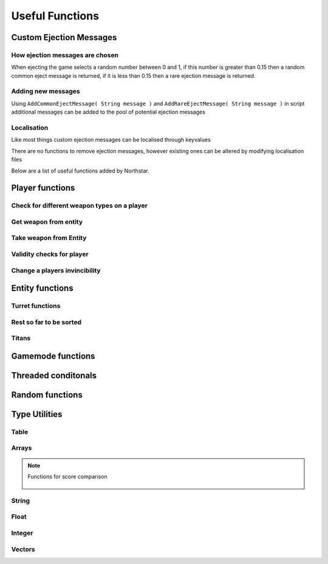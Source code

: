 Useful Functions
================


Custom Ejection Messages
------------------------
How ejection messages are chosen
~~~~~~~~~~~~~~~~~~~~~~~~~~~~~~~~
When ejecting the game selects a random number between 0 and 1, if this number is greater than 0.15 then a random common eject message is returned, if it is less than 0.15 then a rare ejection message is returned.

Adding new messages
~~~~~~~~~~~~~~~~~~~
Using ``AddCommonEjectMessage( String message )`` and ``AddRareEjectMessage( String message )`` in script additional messages can be added to the pool of potential ejection messages

Localisation
~~~~~~~~~~~~
Like most things custom ejection messages can be localised through keyvalues

There are no functions to remove ejection messages, however existing ones can be altered by modifying localisation files

Below are a list of useful functions added by Northstar.

Player functions
----------------

Check for different weapon types on a player
~~~~~~~~~~~~~~~~~~~~~~~~~~~~~~~~~~~~~~~~~~~~

.. cpp:function:: bool function HasWeapon( entity ent, string weaponClassName, array<string> mods = [] )

.. cpp:function:: bool function HasOrdnance( entity ent, string weaponClassName, array<string> mods = [] )

.. cpp:function:: bool function HasCoreAbility( entity ent, string weaponClassName, array<string> mods = [] )

.. cpp:function:: bool function HasSpecial( entity ent, string weaponClassName, array<string> mods = [] )

.. cpp:function:: bool function HasAntiRodeo( entity ent, string weaponClassName, array<string> mods = [] )

.. cpp:function:: bool function HasMelee( entity ent, string weaponClassName, array<string> mods = [] )

.. cpp:function:: bool function HasOffhandForSlot( entity ent, int slot, string weaponClassName, array<string> mods = [] )

.. cpp:function:: bool function WeaponHasSameMods( entity weapon, array<string> mods = [] )

.. cpp:function:: bool function HasOffhandWeapon( entity ent, string weaponClassName )

.. cpp:function:: bool function PilotHasSniperWeapon( entity player )

.. cpp:function:: bool function PilotActiveWeaponIsSniper( entity player )


Get weapon from entity
~~~~~~~~~~~~~~~~~~~~~~

.. cpp:function:: string function GetActiveWeaponClass( entity player )

.. cpp:function:: entity function GetPilotAntiPersonnelWeapon( entity player )

.. cpp:function:: entity function GetPilotSideArmWeapon( entity player )

.. cpp:function:: entity function GetPilotAntiTitanWeapon( entity player )


Take weapon from Entity
~~~~~~~~~~~~~~~~~~~~~~

.. cpp:function:: bool function TakePrimaryWeapon( entity player )

.. cpp:function:: bool function TakeSecondaryWeapon( entity player )

.. cpp:function:: bool function TakeSidearmWeapon( entity player )

.. cpp:function:: void function EnableOffhandWeapons( entity player )

.. cpp:function:: void function DisableOffhandWeapons( entity player )

.. cpp:function:: void function EnableOffhandWeapons( entity player )

.. cpp:function:: void function TakeAllWeapons( entity ent )

.. cpp:function:: void function TakeWeaponsForArray( entity ent, array<entity> weapons )


Validity checks for player
~~~~~~~~~~~~~~~~~~~~~~~~~

.. cpp:function:: bool function PlayerCanTeleportHere( entity player, vector testOrg, entity ignoreEnt = null )

    .. note::
        Respawn comment next to the function:

        ``TODO: This is a copy of SP's PlayerPosInSolid(). Not changing it to avoid patching SP. Merge into one function next game``


.. cpp:function:: bool function PlayerSpawnpointIsValid( entity ent )

.. cpp:function:: bool function EntityInSolid( entity ent, entity ignoreEnt = null, int buffer = 0 ) 

    .. note::
        Respawn comment next to the function:

        ``TODO:  This function returns true for a player standing inside a friendly grunt. It also returns true if you are right up against a ceiling.Needs fixing for next game``

.. cpp:function:: bool function EntityInSpecifiedEnt( entity ent, entity specifiedEnt, int buffer = 0 )


Change a players invincibility
~~~~~~~~~~~~~~~~~~~~~~~~~~~~~~

.. cpp:function:: void function MakeInvincible( entity ent )

.. cpp:function:: void function ClearInvincible( entity ent )

.. cpp:function:: bool function IsInvincible( entity ent )



.. cpp:function:: bool function IsFacingEnemy( entity guy, entity enemy, int viewAngle = 75 )

.. cpp:function:: bool function PlayerHasTitan( entity player )

.. cpp:function:: void function ScaleHealth( entity ent, float scale )

Entity functions
----------------

.. cpp:function:: float function GetEntHeight( entity ent )

.. cpp:function:: float function GetEntWidth( entity ent )

.. cpp:function:: float function GetEntDepth( entity ent )

.. cpp:function:: void function PushEntWithVelocity( entity ent, vector velocity )

.. cpp:function:: vector function GetCenter( array<entity> ents )

Turret functions 
~~~~~~~~~~~~~~~~

.. cpp:function:: void function TurretChangeTeam( entity turret, int team )

.. cpp:function:: void function MakeTurretInvulnerable( entity turret )

.. cpp:function:: void function MakeTurretVulnerable( entity turret )

.. cpp:function:: void function UpdateTurretClientSideParticleEffects( entity turret )

Rest so far to be sorted
~~~~~~~~~~~~~~~~~~~~~~~~

.. cpp:function:: array<entity> function GetAllMinions()

.. cpp:function:: entity function GetLocalClientPlayer()

    .. note:: this function only exists on clients

.. cpp:function:: array<entity> function GetPlayerArray()

    .. note::
        A cleaner way to get a player:

        .. cpp:function:: entity function GetPlayerByIndex( int index )

.. cpp:function:: array<entity> function GetPlayerArrayOfTeam(int team)

.. cpp:function:: void function DropWeapon( entity npc )

    .. note:: this function only works on NPCs and not on players

.. cpp:function:: void function ClearDroppedWeapons( float delayTime = 0.0 )

.. cpp:function:: void function ClearActiveProjectilesForTeam( int team, vector searchOrigin = <0,0,0>, float searchDist = -1 )

.. cpp:function:: void function ClearChildren( entity parentEnt )

Titans 
~~~~~~

.. cpp:function:: bool function TitanHasRegenningShield( entity soul )

.. cpp:function:: void function DelayShieldDecayTime( entity soul, float delay )

.. cpp:function:: void function GiveAllTitans()

.. cpp:function:: float ornull function GetTitanCoreTimeRemaining( entity player )


Gamemode functions
------------------

.. cpp:function:: int function GetCurrentWinner( int defaultWinner = TEAM_MILITIA )

    .. note::

        Does not work for FFA modes


.. cpp:function:: string NSGetLocalPlayerUID()

    Returns the local player's UID, else ``null``.
    Available on CLIENT, UI and SERVER VM.

.. cpp:function:: bool function IsMultiplayer()

.. cpp:function:: bool function IsSingleplayer()

.. cpp:function:: string function GetMapName()


Threaded conditonals
--------------------

.. cpp:function:: void function WaitTillLookingAt( entity player, entity ent, bool doTrace, float degrees, float minDist = 0, float timeOut = 0, entity trigger = null, string failsafeFlag = "" )

.. cpp:function:: void function WaitUntilShieldFades( entity player, entity titan, entity bubbleShield, float failTime )

.. cpp:function:: entity function WaitUntilPlayerPicksUp( entity ent )

.. cpp:function:: void function WaitForHotdropToEnd( entity titan )

.. cpp:function:: var function WaittillGameStateOrHigher( state )

.. cpp:function:: void function WaitTillCraneUsed( entity craneModel )

.. cpp:function:: void function WaitTillHotDropComplete( entity titan )

.. cpp:function:: var function WaitForNPCsDeployed( npcArray )

.. cpp:function:: var function WaittillPlayDeployAnims( ref )


Random functions
----------------

.. cpp:function:: bool function IsPlayerMalePilot( entity player )

.. cpp:function:: bool function IsPlayerFemalePilot( entity player )

.. cpp:function:: void function RandomizeHead( entity model ) 
    
    Randomize head across all available heads

.. cpp:function:: void function RandomizeHeadByTeam( entity model, int headIndex, int numOfHeads ) 
    
    Randomize head across heads available to a particular team. Assumes for a model all imc heads are first, then all militia heads are later.

.. cpp:function:: void function CreateZipline( vector startPos, vector endPos )

.. cpp:function:: bool function HasTeamSkin( entity model )

.. cpp:function:: void function DropToGround( entity ent )
    
.. cpp:function:: void function DropTitanToGround( entity titan, array<entity> ignoreEnts )


Type Utilities 
--------------

Table
~~~~~

.. cpp:function:: void function TableRemoveInvalid( table<entity, entity> Table )

.. cpp:function:: void function TableRemoveInvalidByValue( table<entity, entity> Table )

.. cpp:function:: void function TableRemoveDeadByKey( table<entity, entity> Table )

.. cpp:function:: array<var> TableKeysToArray( table Table )


Arrays
~~~~~~

.. cpp:function:: int function array.find(var value)

    .. warning:: this returns ``-1`` if the item was not found in the array

.. cpp:function:: array.fastremove(var)

    Removes a variable by value instead of index.

.. cpp:function:: array.randomize()

    Reorders the array randomly.

.. cpp:function:: array.getrandom()

    returns a random element from array

.. cpp:function:: array.resize(int newSize, var fillValue = 0)

    changes the size of the array to the first int, new slots will be filled with the 2nd argument. 

.. cpp:function:: array.sort( compare_func = null )

.. note::

    .. dropdown:: Array Sort Functions
        :open:

        A few build in functions you can give as arguments to sort a function.

        .. cpp:function:: int function SortLowest( var a, var b )

        .. cpp:function:: int function SortHighest( var a, var b )

        .. cpp:function:: int function SortItemsAlphabetically(var a, var b )

        .. cpp:function:: int function SortAlphabetize( var a, var b )

        .. cpp:function:: int function SortStringAlphabetize( string a, string b )

        .. cpp:function:: int function SortStringAsset( asset a, asset b )

    .. cpp:function:: int function SortBySpawnTime( entity a, entity b )
    
    Functions for score comparison

        .. cpp:function:: int function CompareKills( entity a, entity b )

        .. cpp:function:: int function CompareAssaultScore( entity a, entity b )

        .. cpp:function:: int function CompareScore( entity a, entity b )

        .. cpp:function:: int function CompareAssault( entity a, entity b )

        .. cpp:function:: int function CompareDefense( entity a, entity b )

        .. cpp:function:: int function CompareLTS( entity a, entity b )

        .. cpp:function:: int function CompareCP( entity a, entity b )

        .. cpp:function:: int function CompareCTF( entity a, entity b )

        .. cpp:function:: int function CompareSpeedball( entity a, entity b )

        .. cpp:function:: int function CompareMFD( entity a, entity b )

        .. cpp:function:: int function CompareScavenger( entity a, entity b )

        .. cpp:function:: int function CompareFW( entity a, entity b )

        .. cpp:function:: int function CompareHunter( entity a, entity b )

        .. cpp:function:: int function CompareATCOOP( entity a, entity b )

        .. cpp:function:: int function CompareFD( entity a, entity b )

        .. cpp:function:: int function CompareTitanKills( entity a, entity b )



.. cpp:function:: array.reverse()
    
    reverse the array in place

.. cpp:function:: array.slice(int start, int end = null)

    .. note:: Returns a section of the array as new array. Copies from start to the end (not included). If start is negative the index is calculated as length + start, if end is negative the index is calculated as length + end. If end is omitted end is equal to the array length.

String
~~~~~~

.. cpp:function:: var function UniqueString( titleString = "" )

    returns a unique string

.. cpp:function:: string function StringReplace(string original, string toReplace, string replacement)

    .. note:: returns the new string with the first occurance of the toReplace string.

.. cpp:function:: string function format( string template, ... )

    Returns a formatted template

.. cpp:function:: string function Localize( string token )
    
    .. note::

        replaces text that should be localzied on the client

        .. code-block:: javascript

            string localized = Localize( token )

.. cpp:function:: int ornull function string.find( string s )

    .. warning::

        returns ``null`` if the string is not found.
        
        You can eliminate the possibility of the returned index being null by casting like this:

        .. code-block:: javascript

            int ornull index = GetMapName().find( "mp" )

            if( !index )
                return
            int( index )
            int n = index + 1 //now we do not need the ornull anymore

.. cpp:function:: string function string.slice( int start, int end = null )


Float
~~~~~

.. cpp:function:: float function RandomFloatRange( float min, float max)

Integer
~~~~~~~

.. cpp:function:: int function RandomIntRange( int min, int max )

.. cpp:function:: int function RandomIntRangeInclusive( int min, int max )

Vectors
~~~~~~~

.. cpp:function:: vector function RandomVec( float range )

    